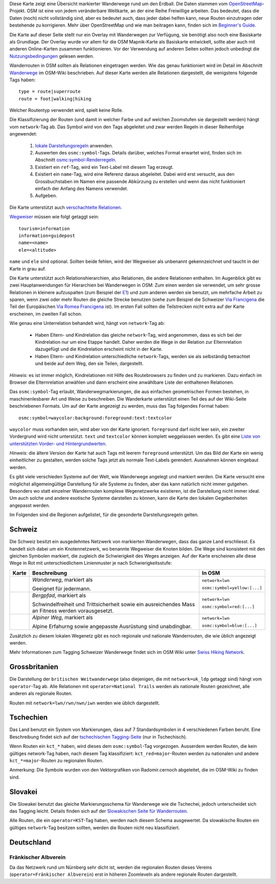 .. subpage:: about Über die Karte

Diese Karte zeigt eine Übersicht markierter Wanderwege rund um den Erdball. Die Daten stammen vom OpenStreetMap_-Projekt. OSM ist eine von jedem veränderbare Weltkarte, an der eine Reihe Freiwillige arbeiten. Das bedeutet, dass die Daten (noch) nicht vollständig sind, aber es bedeutet auch, dass jeder dabei helfen kann, neue Routen einzutragen oder bestehende zu korrigieren. Mehr über OpenStreetMap und wie man beitragen kann, finden sich im `Beginner's Guide`_.

Die Karte auf dieser Seite stellt nur ein Overlay mit Wanderwegen zur Verfügung, sie benötigt also noch eine Basiskarte als Grundlage. Der Overlay wurde vor allem für die OSM Mapnik-Karte als Basiskarte entwickelt, sollte aber auch mit anderen Online-Karten zusammen funktionieren. Vor der Verwendung auf anderen Seiten sollten jedoch unbedingt die Nutzungsbedingungen_ gelesen werden.

.. _OpenStreetMap: http://www.openstreetmap.org
.. _`Beginner's Guide`: http://wiki.openstreetmap.org/wiki/DE:Beginners_Guide
.. _Nutzungsbedingungen: copyright

.. subpage:: rendering Darstellung der OSM-Daten

Wanderrouten in OSM sollten als Relationen eingetragen werden. Wie das genau funktioniert wird im Detail im Abschnitt Wanderwege_ im OSM-Wiki beschrieben. Auf dieser Karte werden alle Relationen dargestellt, die wenigstens folgende Tags haben:

::

    type = route|superroute
    route = foot|walking|hiking


Welcher Routentyp verwendet wird, spielt keine Rolle.

Die Klassifizierung der Routen (und damit in welcher Farbe und auf welchen Zoomstufen sie dargestellt werden) hängt vom ``network``-Tag ab. Das Symbol wird von den Tags abgeleitet und zwar werden Regeln in dieser Reihenfolge angewendet:

 1. `lokale Darstellungsregeln`_ anwenden.
 2. Auswerten des ``osmc:symbol``-Tags. Details darüber, welches Format erwartet wird, finden sich im Abschnitt `osmc:symbol-Renderregeln`_.
 3. Existiert ein ``ref``-Tag, wird ein Text-Label mit diesem Tag erzeugt.
 4. Existiert ein ``name``-Tag, wird eine Referenz daraus abgeleitet. Dabei wird erst versucht, aus den Grossbuchstaben im Namen eine passende Abkürzung zu erstellen und wenn das nicht funktioniert einfach der Anfang des Namens verwendet.
 5. Aufgeben. 

Die Karte unterstützt auch `verschachtelte Relationen`_.

Wegweiser_ müssen wie folgt getaggt sein:

::

    tourism=information
    information=guidepost
    name=<name>
    ele=<altitude>

``name`` und ``ele`` sind optional. Sollten beide fehlen, wird der Wegweiser als unbenannt gekennzeichnet und taucht in der Karte in grau auf.

.. _Wanderwege: http://wiki.openstreetmap.org/wiki/DE:Wanderweg
.. _`lokale Darstellungsregeln`: rendering/local_rules
.. _`osmc:symbol-Renderregeln`: rendering/osmc_symbol
.. _`verschachtelte Relationen`: rendering/hierarchies
.. _Wegweiser: http://wiki.openstreetmap.org/wiki/Tag:information%3Dguidepost


.. subpage:: rendering/hierarchies Verschachtelte Relationen

Die Karte unterstützt auch Relationshierarchien, also Relationen, die andere Relationen enthalten. Im Augenblick gibt es zwei Hauptanwendungen für Hierarchien bei Wanderwegen in OSM: Zum einen werden sie verwendet, um sehr grosse Relationen in kleinere aufzuspalten (zum Beispiel der E1_) und zum anderen werden sie benutzt, um mehrfache Arbeit zu sparen, wenn zwei oder mehr Routen die gleiche Strecke benutzen (siehe zum Beispiel die Schweizer `Via Francigena`_ die Teil der Europäischen `Via Romea Francigena`_ ist). Im ersten Fall sollten die Teilstrecken nicht extra auf der Karte erscheinen, im zweiten Fall schon.

Wie genau eine Unterrelation behandelt wird, hängt von ``network``-Tag ab:

  * Haben Eltern- und Kindrelation das gleiche ``network``-Tag, wird angenommen, dass es sich bei der Kindrelation nur um eine Etappe handelt. Daher werden die Wege in der Relation zur Elternrelation dazugefügt und die Kindrelation erscheint nicht in der Karte.

  * Haben Eltern- und Kindrelation unterschiedliche ``network``-Tags, werden sie als selbständig betrachtet und beide auf dem Weg, den sie Teilen, dargestellt.

*Hinweis:* es ist immer möglich, Kindrelationen mit Hilfe des Routebrowsers zu finden und zu markieren. Dazu einfach im Browser die Elternrelation anwählen und dann erscheint eine anwählbare Liste der enthaltenen Relationen.

.. _E1: /de/route/European%20walking%20route%20E1
.. _`Via Francigena`: /de/route/Via%20Francigena,%20Swiss%20part
.. _`Via Romea Francigena`: /de/route/Via%20Romea%20Francigena

.. subpage:: rendering/osmc_symbol osmc:symbol-Tag

Das ``osmc:symbol``-Tag erlaubt, Wanderwegmarkierungen, die aus einfachen geometrischen Formen bestehen, in maschinenlesbarer Art und Weise zu beschreiben. Die Wanderkarte unterstützt einen Teil des auf der Wiki-Seite beschriebenen Formats. Um auf der Karte angezeigt zu werden, muss das Tag folgendes Format haben:

::

  osmc:symbol=waycolor:background:foreground:text:textcolor

``waycolor`` muss vorhanden sein, wird aber von der Karte ignoriert. ``foreground`` darf nicht leer sein, ein zweiter Vordergrund wird nicht unterstützt. ``text`` und ``textcolor`` können komplett weggelassen werden. Es gibt eine `Liste von unterstützten Vorder- und Hintergrundwerten`_.

*Hinweis:* die ältere Version der Karte hat auch Tags mit leerem ``foreground`` unterstützt. Um das Bild der Karte ein wenig einheitlicher zu gestalten, werden solche Tags jetzt als normale Text-Labels gerendert. Ausnahmen können eingebaut werden.

.. _`Liste von unterstützten Vorder- und Hintergrundwerten`: ../osmc_symbol_legende

.. subpage:: rendering/local Regionale Besonderheiten

Es gibt viele verschieden Systeme auf der Welt, wie Wanderwege angelegt und markiert werden. Die Karte versucht eine möglichst allgemeingültige Darstellung für alle Systeme zu finden, aber das kann natürlich nicht immer gutgehen. Besonders wo statt einzelner Wanderrouten komplexe Wegenetzwerke existieren, ist die Darstellung nicht immer ideal. Um auch solche und andere exotische Systeme darstellen zu können, kann die Karte den lokalen Gegebenheiten angepasst werden.

Im Folgenden sind die Regionen aufgelistet, für die gesonderte Darstellungsregeln gelten.

Schweiz
=======

Die Schweiz besitzt ein ausgedehntes Netzwerk von markierten Wanderwegen, dass das ganze Land erschliesst. Es handelt sich dabei um ein Knotennetzwerk, wo benannte Wegweiser die Knoten bilden. Die Wege sind konsistent mit den gleichen Symbolen markiert, die zugleich die Schwierigkeit des Weges anzeigen. Auf der Karte erscheinen alle diese Wege in Rot mit unterschiedlichem Linienmuster je nach Schwierigkeitsstufe:

+----------+-----------------------------------------+------------------------------+
|Karte     | Beschreibung                            | In OSM                       |
+==========+=========================================+==============================+
||routestd|| *Wanderweg*, markiert als |diamond|     | ``network=lwn``              |
|          |                                         |                              |
|          | Geeignet für jedermann.                 | ``osmc:symbol=yellow:[...]`` |
+----------+-----------------------------------------+------------------------------+
||routemnt|| *Bergpfad*, markiert als |whitered|     | ``network=lwn``              |
|          |                                         |                              |
|          | Schwindelfreiheit und Trittsicherheit   | ``osmc:symbol=red:[...]``    |
|          | sowie ein ausreichendes Mass an Fitness |                              |
|          | werden vorausgesetzt.                   |                              |
+----------+-----------------------------------------+------------------------------+
||routealp|| *Alpiner Weg*, markiert als |whiteblue| | ``network=lwn``              |
|          |                                         |                              |
|          | Alpine Erfahurng sowie angepasste       | ``osmc:symbol=blue:[...]``   |
|          | Ausrüstung sind unabdingbar.            |                              |
+----------+-----------------------------------------+------------------------------+

Zusätzlich zu diesem lokalen Wegenetz gibt es noch regionale und nationale Wanderrouten, die wie üblich angezeigt werden.

Mehr Informationen zum Tagging Schweizer Wanderwege findet sich im OSM Wiki unter `Swiss Hiking Network`_.

Grossbritanien
==============

Die Darstellung der ``britischen Weitwanderwege`` (also diejenigen, die mit ``network=uk_ldp`` getaggt sind) hängt vom ``operator``-Tag ab. Alle Relationen mit ``operator=National Trails`` werden als nationale Routen gezeichnet, alle anderen als regionale Routen.

Routen mit ``network=lwn/rwn/nwn/iwn`` werden wie üblich dargestellt.


Tschechien
==========

Das Land benutzt ein System von Markierungen, dass auf 7 Standardsymbolen in 4 verschiedenen Farben beruht. Eine Beschreibung findet sich auf der `tschechischen Tagging-Seite`_ (nur in Tschechisch).

Wenn Routen ein ``kct_*`` haben, wird dieses dem ``osmc:symbol``-Tag vorgezogen. Ausserdem werden Routen, die kein gültiges network-Tag haben, nach diesem Tag klassifiziert: ``kct_red=major``-Routen werden zu nationalen und andere ``kct_*=major``-Routen zu regionalen Routen.

Anmerkung: Die Symbole wurden von den Vektorgrafiken von Radomir.cernoch abgeleitet, die im OSM-Wiki zu finden sind.


Slovakei
========

Die Slowakei benutzt das gleiche Markierungsschema für Wanderwege wie die Tschechei, jedoch unterscheidet sich das Tagging leicht. Details finden sich auf der `Slowakischen Seite für Wanderrouten`_.

Alle Routen, die ein ``operator=KST``-Tag haben, werden nach diesem Schema ausgewertet. Da slowakische Routen ein gültiges ``network``-Tag besitzen sollten, werden die Routen nicht neu klassifiziert.

Deutschland
===========

Fränkischer Albverein
---------------------

Da das Netzwerk rund um Nürnberg sehr dicht ist, werden die regionalen Routen dieses Vereins (``operator=Fränkischer Albverein``) erst in höheren Zoomleveln als andere regionale Routen dargestellt.

.. |routestd|  image:: /media/static/img/route_std.png
.. |routemnt|  image:: /media/static/img/route_mnt.png
.. |routealp|  image:: /media/static/img/route_alp.png
.. |diamond|   image:: /media/static/img/yellow_diamond.png
.. |whitered|  image:: /media/static/img/white_red_white.png
.. |whiteblue| image:: /media/static/img/white_blue_white.png
.. _`Swiss Hiking Network`: http://wiki.openstreetmap.org/wiki/DE:Switzerland/HikingNetwork
.. _`britischen Weitwanderwege`: http://wiki.openstreetmap.org/wiki/WikiProject_United_Kingdom_Long_Distance_Paths
.. _`tschechischen Tagging-Seite`: http://wiki.openstreetmap.org/wiki/WikiProject_Czech_Republic/Editing_Standards_and_Conventions#Doporu.C4.8Den.C3.A9_typy_cest
.. _`Slowakischen Seite für Wanderrouten`: http://wiki.openstreetmap.org/wiki/WikiProject_Slovakia/Hiking_routes
